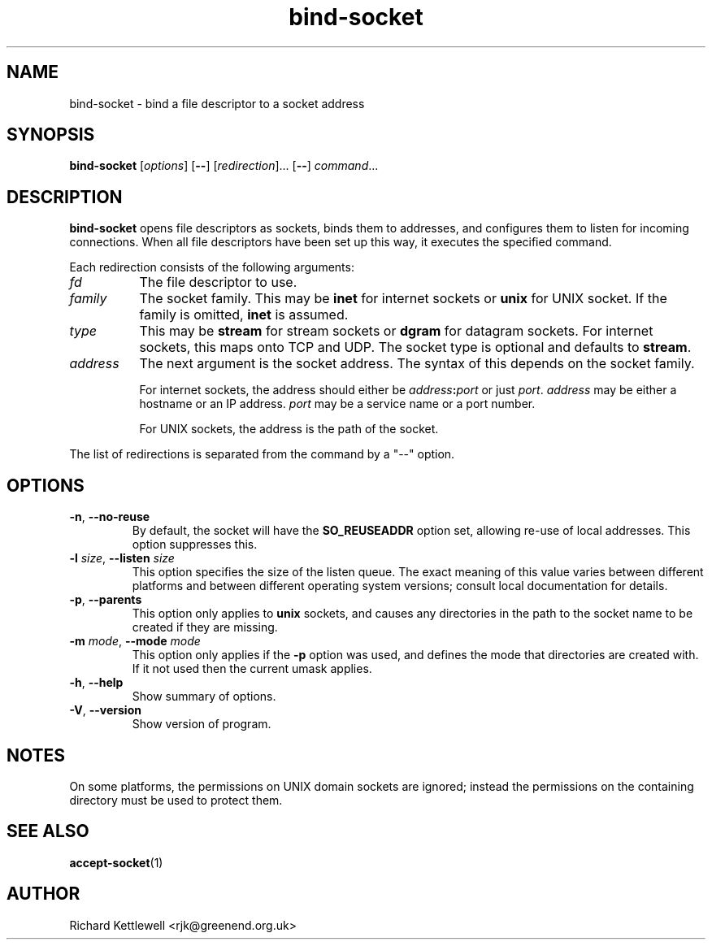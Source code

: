 .\" (c) 2014 Richard Kettlewell
.\"
.\" This program is free software: you can redistribute it and/or modify
.\" it under the terms of the GNU General Public License as published by
.\" the Free Software Foundation, either version 3 of the License, or
.\" (at your option) any later version.
.\"
.\" This program is distributed in the hope that it will be useful,
.\" but WITHOUT ANY WARRANTY; without even the implied warranty of
.\" MERCHANTABILITY or FITNESS FOR A PARTICULAR PURPOSE.  See the
.\" GNU General Public License for more details.
.\"
.\" You should have received a copy of the GNU General Public License
.\" along with this program.  If not, see <http://www.gnu.org/licenses/>.
.\"
.TH bind-socket 1
.SH NAME
bind-socket \- bind a file descriptor to a socket address
.SH SYNOPSIS
.B bind-socket
.RI [ options ]
.RB [ -- ]
.RI [ redirection ]...
.RB [ -- ] 
.IR command ...
.SH DESCRIPTION
\fBbind-socket\fR opens file descriptors as sockets, binds them to
addresses, and configures them to listen for incoming connections.
When all file descriptors have been set up this way, it executes the
specified command.
.PP
Each redirection consists of the following arguments:
.TP 8
.I fd
The file descriptor to use.
.TP
.I family
The socket family.  This may be \fBinet\fR for internet sockets or
\fBunix\fR for UNIX socket.  If the family is omitted, \fBinet\fR is
assumed.
.TP
.I type
This may be \fBstream\fR for stream sockets or \fBdgram\fR for
datagram sockets.  For internet sockets, this maps onto TCP and UDP.
The socket type is optional and defaults to \fBstream\fR.
.TP
.I address
The next argument is the socket address.  The syntax of this depends
on the socket family.
.IP
For internet sockets, the address should either be
\fIaddress\fB:\fIport\fR or just \fIport\fR.  \fIaddress\fR may be
either a hostname or an IP address.  \fIport\fR may be a service name
or a port number.
.IP
For UNIX sockets, the address is the path of the socket.
.PP
The list of redirections is separated from the command by a "--"
option.
.SH OPTIONS
.TP
\fB-n\fR, \fB--no-reuse\fR
By default, the socket will have the \fBSO_REUSEADDR\fR option set,
allowing re-use of local addresses.  This option suppresses this.
.TP
\fB-l\fR \fIsize\fR, \fB--listen\fR \fIsize\fR
This option specifies the size of the listen queue.  The exact meaning
of this value varies between different platforms and between different
operating system versions; consult local documentation for details.
.TP
\fB-p\fR, \fB--parents\fR
This option only applies to \fBunix\fR sockets, and causes any
directories in the path to the socket name to be created if they are
missing.
.TP
\fB-m\fR \fImode\fR, \fB--mode\fR \fImode\fR
This option only applies if the \fB-p\fR option was used, and defines
the mode that directories are created with.  If it not used then the
current umask applies.
.TP
\fB-h\fR, \fB--help\fR
Show summary of options.
.TP
\fB-V\fR, \fB--version\fR
Show version of program.
.SH NOTES
On some platforms, the permissions on UNIX domain sockets are ignored;
instead the permissions on the containing directory must be used to
protect them.
.SH "SEE ALSO"
.BR accept-socket (1)
.SH AUTHOR
Richard Kettlewell <rjk@greenend.org.uk>
